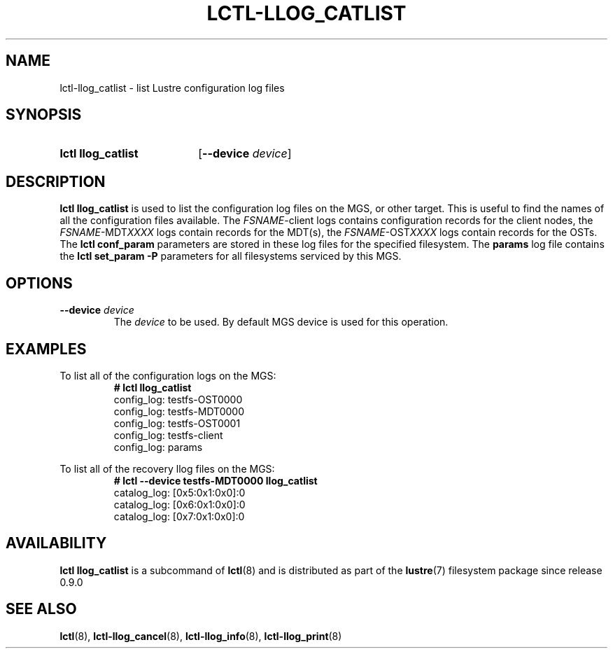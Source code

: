 .TH LCTL-LLOG_CATLIST 8 2024-08-14 Lustre "Lustre Configuration Utilities"
.SH NAME
lctl-llog_catlist \- list Lustre configuration log files
.SH SYNOPSIS
.SY "lctl llog_catlist"
.RB [ --device
.IR device ]
.YS
.SH DESCRIPTION
.B lctl llog_catlist
is used to list the configuration log files on the MGS, or other target.
This is useful to find the names of all the configuration files available.
The
.IR FSNAME -client
logs contains configuration records for the client nodes, the
.IR FSNAME -MDT XXXX
logs contain records for the MDT(s), the
.IR FSNAME -OST XXXX
logs contain records for the OSTs.  The
.B lctl conf_param
parameters are stored in these log files for the specified filesystem.  The
.B params
log file contains the
.B lctl set_param -P
parameters for all filesystems serviced by this MGS.
.SH OPTIONS
.TP
.BI --device " device"
The
.I device
to be used. By default MGS device is used for this operation.
.SH EXAMPLES
To list all of the configuration logs on the MGS:
.RS
.EX
.B # lctl llog_catlist
config_log: testfs-OST0000
config_log: testfs-MDT0000
config_log: testfs-OST0001
config_log: testfs-client
config_log: params
.EE
.RE
.PP
To list all of the recovery llog files on the MGS:
.RS
.EX
.B # lctl --device testfs-MDT0000 llog_catlist
catalog_log: [0x5:0x1:0x0]:0
catalog_log: [0x6:0x1:0x0]:0
catalog_log: [0x7:0x1:0x0]:0
.EE
.RE
.SH AVAILABILITY
.B lctl llog_catlist
is a subcommand of
.BR lctl (8)
and is distributed as part of the
.BR lustre (7)
filesystem package since release 0.9.0
.\" Added in commit 0.0.0-3210-gc5050e4125
.SH SEE ALSO
.BR lctl (8),
.BR lctl-llog_cancel (8),
.BR lctl-llog_info (8),
.BR lctl-llog_print (8)

